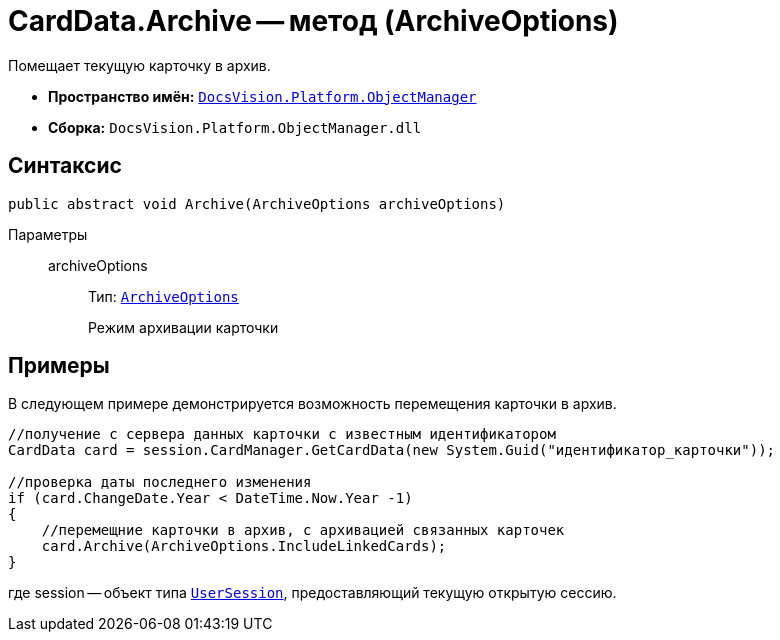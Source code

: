 = CardData.Archive -- метод (ArchiveOptions)

Помещает текущую карточку в архив.

* *Пространство имён:* `xref:api/DocsVision/Platform/ObjectManager/ObjectManager_NS.adoc[DocsVision.Platform.ObjectManager]`
* *Сборка:* `DocsVision.Platform.ObjectManager.dll`

== Синтаксис

[source,csharp]
----
public abstract void Archive(ArchiveOptions archiveOptions)
----

Параметры::
archiveOptions:::
Тип: `xref:api/DocsVision/Platform/ObjectManager/ArchiveOptions_EN.adoc[ArchiveOptions]`
+
Режим архивации карточки

== Примеры

В следующем примере демонстрируется возможность перемещения карточки в архив.

[source,csharp]
----
//получение с сервера данных карточки с известным идентификатором
CardData card = session.CardManager.GetCardData(new System.Guid("идентификатор_карточки"));

//проверка даты последнего изменения
if (card.ChangeDate.Year < DateTime.Now.Year -1)
{
    //перемещние карточки в архив, с архивацией связанных карточек 
    card.Archive(ArchiveOptions.IncludeLinkedCards);
}
----

где session -- объект типа `xref:api/DocsVision/Platform/ObjectManager/UserSession_CL.adoc[UserSession]`, предоставляющий текущую открытую сессию.
